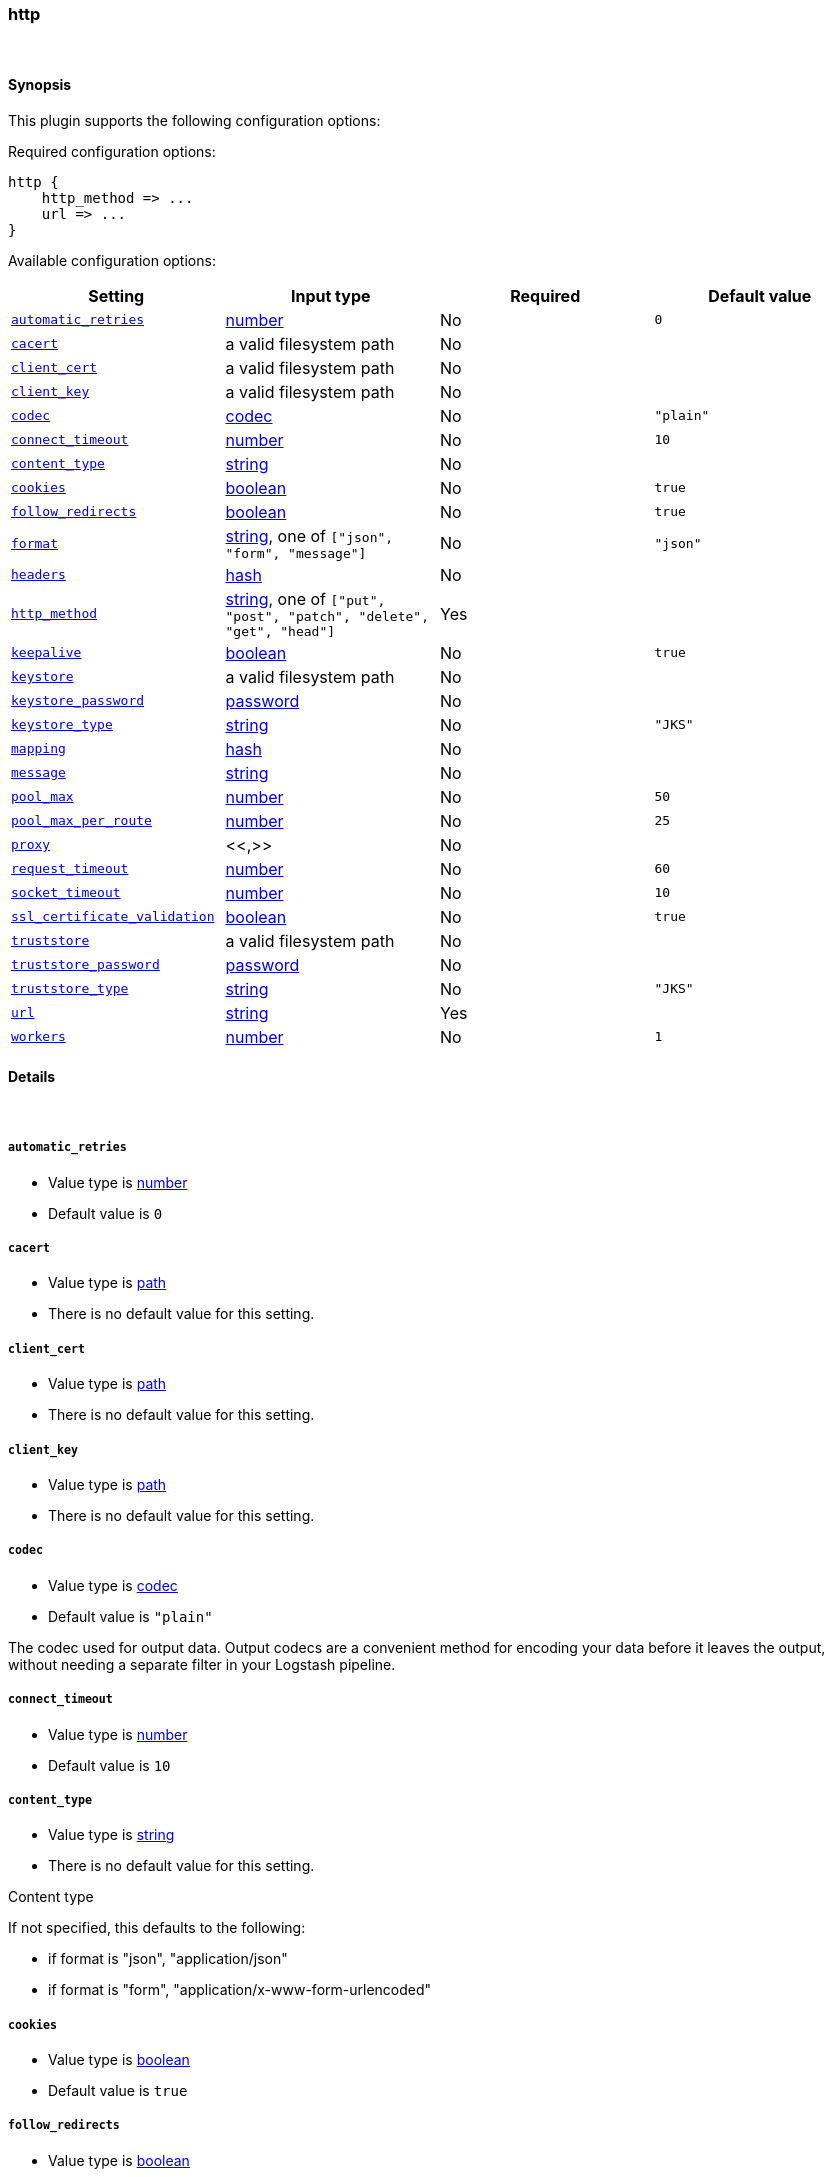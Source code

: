 [[plugins-outputs-http]]
=== http





&nbsp;

==== Synopsis

This plugin supports the following configuration options:


Required configuration options:

[source,json]
--------------------------
http {
    http_method => ...
    url => ...
}
--------------------------



Available configuration options:

[cols="<,<,<,<m",options="header",]
|=======================================================================
|Setting |Input type|Required|Default value
| <<plugins-outputs-http-automatic_retries>> |<<number,number>>|No|`0`
| <<plugins-outputs-http-cacert>> |a valid filesystem path|No|
| <<plugins-outputs-http-client_cert>> |a valid filesystem path|No|
| <<plugins-outputs-http-client_key>> |a valid filesystem path|No|
| <<plugins-outputs-http-codec>> |<<codec,codec>>|No|`"plain"`
| <<plugins-outputs-http-connect_timeout>> |<<number,number>>|No|`10`
| <<plugins-outputs-http-content_type>> |<<string,string>>|No|
| <<plugins-outputs-http-cookies>> |<<boolean,boolean>>|No|`true`
| <<plugins-outputs-http-follow_redirects>> |<<boolean,boolean>>|No|`true`
| <<plugins-outputs-http-format>> |<<string,string>>, one of `["json", "form", "message"]`|No|`"json"`
| <<plugins-outputs-http-headers>> |<<hash,hash>>|No|
| <<plugins-outputs-http-http_method>> |<<string,string>>, one of `["put", "post", "patch", "delete", "get", "head"]`|Yes|
| <<plugins-outputs-http-keepalive>> |<<boolean,boolean>>|No|`true`
| <<plugins-outputs-http-keystore>> |a valid filesystem path|No|
| <<plugins-outputs-http-keystore_password>> |<<password,password>>|No|
| <<plugins-outputs-http-keystore_type>> |<<string,string>>|No|`"JKS"`
| <<plugins-outputs-http-mapping>> |<<hash,hash>>|No|
| <<plugins-outputs-http-message>> |<<string,string>>|No|
| <<plugins-outputs-http-pool_max>> |<<number,number>>|No|`50`
| <<plugins-outputs-http-pool_max_per_route>> |<<number,number>>|No|`25`
| <<plugins-outputs-http-proxy>> |<<,>>|No|
| <<plugins-outputs-http-request_timeout>> |<<number,number>>|No|`60`
| <<plugins-outputs-http-socket_timeout>> |<<number,number>>|No|`10`
| <<plugins-outputs-http-ssl_certificate_validation>> |<<boolean,boolean>>|No|`true`
| <<plugins-outputs-http-truststore>> |a valid filesystem path|No|
| <<plugins-outputs-http-truststore_password>> |<<password,password>>|No|
| <<plugins-outputs-http-truststore_type>> |<<string,string>>|No|`"JKS"`
| <<plugins-outputs-http-url>> |<<string,string>>|Yes|
| <<plugins-outputs-http-workers>> |<<number,number>>|No|`1`
|=======================================================================



==== Details

&nbsp;

[[plugins-outputs-http-automatic_retries]]
===== `automatic_retries` 

  * Value type is <<number,number>>
  * Default value is `0`



[[plugins-outputs-http-cacert]]
===== `cacert` 

  * Value type is <<path,path>>
  * There is no default value for this setting.



[[plugins-outputs-http-client_cert]]
===== `client_cert` 

  * Value type is <<path,path>>
  * There is no default value for this setting.



[[plugins-outputs-http-client_key]]
===== `client_key` 

  * Value type is <<path,path>>
  * There is no default value for this setting.



[[plugins-outputs-http-codec]]
===== `codec` 

  * Value type is <<codec,codec>>
  * Default value is `"plain"`

The codec used for output data. Output codecs are a convenient method for encoding your data before it leaves the output, without needing a separate filter in your Logstash pipeline.

[[plugins-outputs-http-connect_timeout]]
===== `connect_timeout` 

  * Value type is <<number,number>>
  * Default value is `10`



[[plugins-outputs-http-content_type]]
===== `content_type` 

  * Value type is <<string,string>>
  * There is no default value for this setting.

Content type

If not specified, this defaults to the following:

* if format is "json", "application/json"
* if format is "form", "application/x-www-form-urlencoded"

[[plugins-outputs-http-cookies]]
===== `cookies` 

  * Value type is <<boolean,boolean>>
  * Default value is `true`



[[plugins-outputs-http-follow_redirects]]
===== `follow_redirects` 

  * Value type is <<boolean,boolean>>
  * Default value is `true`



[[plugins-outputs-http-format]]
===== `format` 

  * Value can be any of: `json`, `form`, `message`
  * Default value is `"json"`

Set the format of the http body.

If form, then the body will be the mapping (or whole event) converted
into a query parameter string, e.g. `foo=bar&baz=fizz...`

If message, then the body will be the result of formatting the event according to message

Otherwise, the event is sent as json.

[[plugins-outputs-http-headers]]
===== `headers` 

  * Value type is <<hash,hash>>
  * There is no default value for this setting.

Custom headers to use
format is `headers => ["X-My-Header", "%{host}"]`

[[plugins-outputs-http-http_method]]
===== `http_method` 

  * This is a required setting.
  * Value can be any of: `put`, `post`, `patch`, `delete`, `get`, `head`
  * There is no default value for this setting.

The HTTP Verb. One of "put", "post", "patch", "delete", "get", "head"

[[plugins-outputs-http-keepalive]]
===== `keepalive` 

  * Value type is <<boolean,boolean>>
  * Default value is `true`



[[plugins-outputs-http-keystore]]
===== `keystore` 

  * Value type is <<path,path>>
  * There is no default value for this setting.



[[plugins-outputs-http-keystore_password]]
===== `keystore_password` 

  * Value type is <<password,password>>
  * There is no default value for this setting.



[[plugins-outputs-http-keystore_type]]
===== `keystore_type` 

  * Value type is <<string,string>>
  * Default value is `"JKS"`



[[plugins-outputs-http-mapping]]
===== `mapping` 

  * Value type is <<hash,hash>>
  * There is no default value for this setting.

This lets you choose the structure and parts of the event that are sent.


For example:
[source,ruby]
   mapping => {"foo", "%{host}", "bar", "%{type}"}

[[plugins-outputs-http-message]]
===== `message` 

  * Value type is <<string,string>>
  * There is no default value for this setting.



[[plugins-outputs-http-pool_max]]
===== `pool_max` 

  * Value type is <<number,number>>
  * Default value is `50`



[[plugins-outputs-http-pool_max_per_route]]
===== `pool_max_per_route` 

  * Value type is <<number,number>>
  * Default value is `25`



[[plugins-outputs-http-proxy]]
===== `proxy` 

  <li> Value type is <<string,string>>
  * There is no default value for this setting.



[[plugins-outputs-http-request_timeout]]
===== `request_timeout` 

  * Value type is <<number,number>>
  * Default value is `60`



[[plugins-outputs-http-socket_timeout]]
===== `socket_timeout` 

  * Value type is <<number,number>>
  * Default value is `10`



[[plugins-outputs-http-ssl_certificate_validation]]
===== `ssl_certificate_validation` 

  * Value type is <<boolean,boolean>>
  * Default value is `true`



[[plugins-outputs-http-truststore]]
===== `truststore` 

  * Value type is <<path,path>>
  * There is no default value for this setting.



[[plugins-outputs-http-truststore_password]]
===== `truststore_password` 

  * Value type is <<password,password>>
  * There is no default value for this setting.



[[plugins-outputs-http-truststore_type]]
===== `truststore_type` 

  * Value type is <<string,string>>
  * Default value is `"JKS"`



[[plugins-outputs-http-url]]
===== `url` 

  * This is a required setting.
  * Value type is <<string,string>>
  * There is no default value for this setting.

This output lets you send events to a
generic HTTP(S) endpoint

This output will execute up to 'pool_max' requests in parallel for performance.
Consider this when tuning this plugin for performance.

Additionally, note that when parallel execution is used strict ordering of events is not
guaranteed!

Beware, this gem does not yet support codecs. Please use the 'format' option for now.
URL to use

[[plugins-outputs-http-verify_ssl]]
===== `verify_ssl`  (DEPRECATED)

  * DEPRECATED WARNING: This configuration item is deprecated and may not be available in future versions.
  * Value type is <<boolean,boolean>>
  * Default value is `true`

DEPRECATED. Set 'ssl_certificate_validation' instead

[[plugins-outputs-http-workers]]
===== `workers` 

  * Value type is <<number,number>>
  * Default value is `1`

The number of workers to use for this output.
Note that this setting may not be useful for all outputs.


